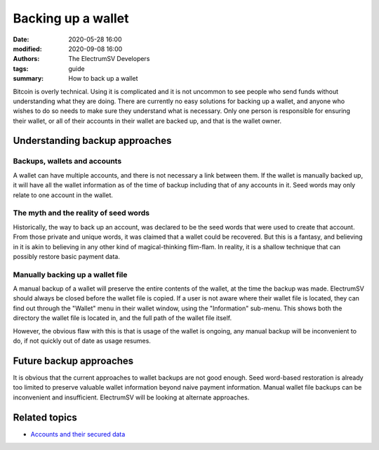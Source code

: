 Backing up a wallet
###################

:date: 2020-05-28 16:00
:modified: 2020-09-08 16:00
:authors: The ElectrumSV Developers
:tags: guide
:summary: How to back up a wallet

Bitcoin is overly technical. Using it is complicated and it is not uncommon to see people
who send funds without understanding what they are doing. There are currently no easy
solutions for backing up a wallet, and anyone who wishes to do so needs to make sure they
understand what is necessary. Only one person is responsible for ensuring their wallet, or all
of their accounts in their wallet are backed up, and that is the wallet owner.

Understanding backup approaches
-------------------------------

Backups, wallets and accounts
~~~~~~~~~~~~~~~~~~~~~~~~~~~~~

A wallet can have multiple accounts, and there is not necessary a link between them. If the wallet
is manually backed up, it will have all the wallet information as of the time of backup including
that of any accounts in it. Seed words may only relate to one account in the wallet.

The myth and the reality of seed words
~~~~~~~~~~~~~~~~~~~~~~~~~~~~~~~~~~~~~~

Historically, the way to back up an account, was declared to be the seed words that were used
to create that account. From those private and unique words, it was claimed that a wallet could
be recovered. But this is a fantasy, and believing in it is akin to believing in any other kind
of magical-thinking flim-flam. In reality, it is a shallow technique that can possibly restore
basic payment data.

Manually backing up a wallet file
~~~~~~~~~~~~~~~~~~~~~~~~~~~~~~~~~

A manual backup of a wallet will preserve the entire contents of the wallet, at the time
the backup was made. ElectrumSV should always be closed before the wallet file is copied. If
a user is not aware where their wallet file is located, they can find out through the "Wallet"
menu in their wallet window, using the "Information" sub-menu. This shows both the directory
the wallet file is located in, and the full path of the wallet file itself.

However, the obvious flaw with this is that is usage of the wallet is ongoing, any manual
backup will be inconvenient to do, if not quickly out of date as usage resumes.

Future backup approaches
------------------------

It is obvious that the current approaches to wallet backups are not good enough. Seed
word-based restoration is already too limited to preserve valuable wallet information
beyond naive payment information. Manual wallet file backups can be inconvenient and
insufficient. ElectrumSV will be looking at alternate approaches.

Related topics
--------------

* `Accounts and their secured data <{filename}secured-data.rst>`_
